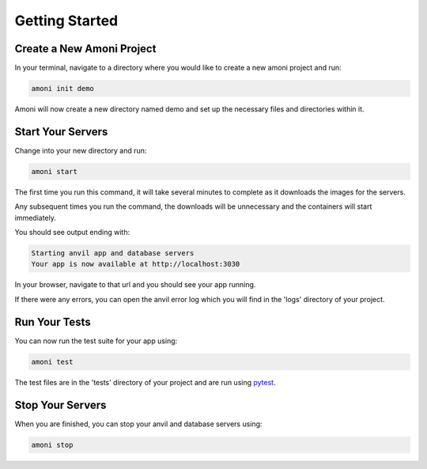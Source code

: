 Getting Started
===============

Create a New Amoni Project
--------------------------
In your terminal, navigate to a directory where you would like to create a new amoni
project and run:

.. code-block:: shell

   amoni init demo

Amoni will now create a new directory named demo and set up the necessary
files and directories within it.

Start Your Servers
------------------
Change into your new directory and run:

.. code-block::

   amoni start

The first time you run this command, it will take several minutes to complete as it
downloads the images for the servers.

Any subsequent times you run the command, the downloads will be unnecessary and the containers will start immediately.

You should see output ending with:

.. code-block:: shell

   Starting anvil app and database servers
   Your app is now available at http://localhost:3030

In your browser, navigate to that url and you should see your app running.

If there were any errors, you can open the anvil error log which you will find in the 'logs' directory of your project.

Run Your Tests
--------------
You can now run the test suite for your app using:

.. code-block::

   amoni test

The test files are in the 'tests' directory of your project and are run using `pytest <https://docs.pytest.org/en/7.1.x/>`_.

Stop Your Servers
-----------------
When you are finished, you can stop your anvil and database servers using:

.. code-block:: shell

   amoni stop
